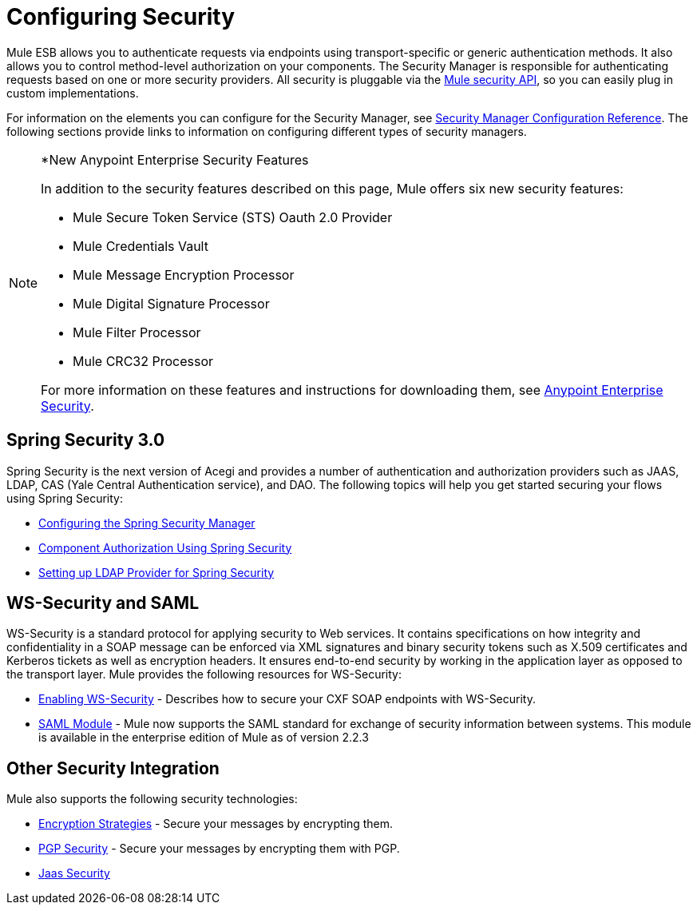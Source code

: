 = Configuring Security

Mule ESB allows you to authenticate requests via endpoints using transport-specific or generic authentication methods. It also allows you to control method-level authorization on your components. The Security Manager is responsible for authenticating requests based on one or more security providers. All security is pluggable via the http://www.mulesoft.org/docs/site/current/apidocs/org/mule/api/security/package-summary.html[Mule security API], so you can easily plug in custom implementations.

For information on the elements you can configure for the Security Manager, see link:/mule-user-guide/v/3.4/security-manager-configuration-reference[Security Manager Configuration Reference]. The following sections provide links to information on configuring different types of security managers.

[NOTE]
====
*New Anypoint Enterprise Security Features

In addition to the security features described on this page, Mule offers six new security features:

* Mule Secure Token Service (STS) Oauth 2.0 Provider
* Mule Credentials Vault
* Mule Message Encryption Processor
* Mule Digital Signature Processor
* Mule Filter Processor
* Mule CRC32 Processor

For more information on these features and instructions for downloading them, see link:/mule-user-guide/v/3.4/anypoint-enterprise-security[Anypoint Enterprise Security].
====

== Spring Security 3.0

Spring Security is the next version of Acegi and provides a number of authentication and authorization providers such as JAAS, LDAP, CAS (Yale Central Authentication service), and DAO. The following topics will help you get started securing your flows using Spring Security:

* link:/mule-user-guide/v/3.4/configuring-the-spring-security-manager[Configuring the Spring Security Manager]
* link:/mule-user-guide/v/3.4/component-authorization-using-spring-security[Component Authorization Using Spring Security]
* link:/mule-user-guide/v/3.4/setting-up-ldap-provider-for-spring-security[Setting up LDAP Provider for Spring Security]

== WS-Security and SAML

WS-Security is a standard protocol for applying security to Web services. It contains specifications on how integrity and confidentiality in a SOAP message can be enforced via XML signatures and binary security tokens such as X.509 certificates and Kerberos tickets as well as encryption headers. It ensures end-to-end security by working in the application layer as opposed to the transport layer. Mule provides the following resources for WS-Security:

* link:/mule-user-guide/v/3.4/enabling-ws-security[Enabling WS-Security] - Describes how to secure your CXF SOAP endpoints with WS-Security.
* link:/mule-user-guide/v/3.4/saml-module[SAML Module] - Mule now supports the SAML standard for exchange of security information between systems. This module is available in the enterprise edition of Mule as of version 2.2.3

== Other Security Integration

Mule also supports the following security technologies:

* link:/mule-user-guide/v/3.4/encryption-strategies[Encryption Strategies] - Secure your messages by encrypting them.
* link:/mule-user-guide/v/3.4/pgp-security[PGP Security] - Secure your messages by encrypting them with PGP.
* link:/mule-user-guide/v/3.4/jaas-security[Jaas Security]
